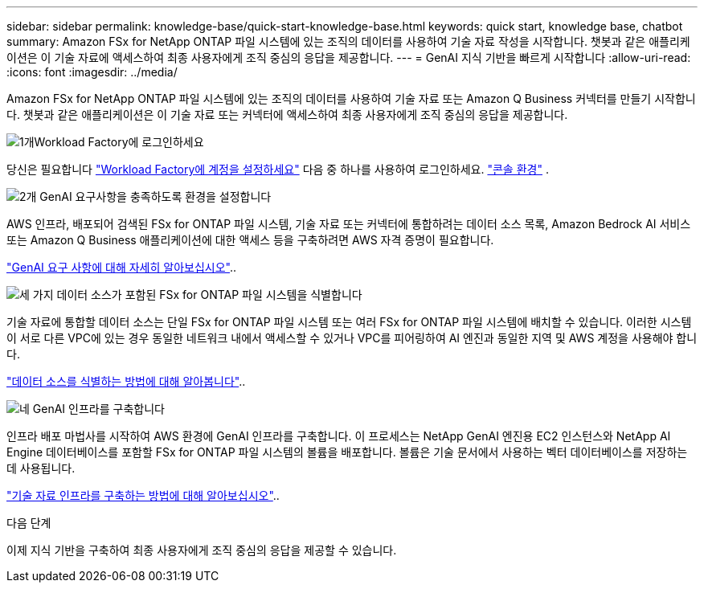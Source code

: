 ---
sidebar: sidebar 
permalink: knowledge-base/quick-start-knowledge-base.html 
keywords: quick start, knowledge base, chatbot 
summary: Amazon FSx for NetApp ONTAP 파일 시스템에 있는 조직의 데이터를 사용하여 기술 자료 작성을 시작합니다. 챗봇과 같은 애플리케이션은 이 기술 자료에 액세스하여 최종 사용자에게 조직 중심의 응답을 제공합니다. 
---
= GenAI 지식 기반을 빠르게 시작합니다
:allow-uri-read: 
:icons: font
:imagesdir: ../media/


[role="lead"]
Amazon FSx for NetApp ONTAP 파일 시스템에 있는 조직의 데이터를 사용하여 기술 자료 또는 Amazon Q Business 커넥터를 만들기 시작합니다. 챗봇과 같은 애플리케이션은 이 기술 자료 또는 커넥터에 액세스하여 최종 사용자에게 조직 중심의 응답을 제공합니다.

.image:https://raw.githubusercontent.com/NetAppDocs/common/main/media/number-1.png["1개"]Workload Factory에 로그인하세요
[role="quick-margin-para"]
당신은 필요합니다 https://docs.netapp.com/us-en/workload-setup-admin/sign-up-saas.html["Workload Factory에 계정을 설정하세요"^] 다음 중 하나를 사용하여 로그인하세요. https://docs.netapp.com/us-en/workload-setup-admin/console-experiences.html["콘솔 환경"^] .

.image:https://raw.githubusercontent.com/NetAppDocs/common/main/media/number-2.png["2개"] GenAI 요구사항을 충족하도록 환경을 설정합니다
[role="quick-margin-para"]
AWS 인프라, 배포되어 검색된 FSx for ONTAP 파일 시스템, 기술 자료 또는 커넥터에 통합하려는 데이터 소스 목록, Amazon Bedrock AI 서비스 또는 Amazon Q Business 애플리케이션에 대한 액세스 등을 구축하려면 AWS 자격 증명이 필요합니다.

[role="quick-margin-para"]
link:requirements-knowledge-base.html["GenAI 요구 사항에 대해 자세히 알아보십시오"^]..

.image:https://raw.githubusercontent.com/NetAppDocs/common/main/media/number-3.png["세 가지"] 데이터 소스가 포함된 FSx for ONTAP 파일 시스템을 식별합니다
[role="quick-margin-para"]
기술 자료에 통합할 데이터 소스는 단일 FSx for ONTAP 파일 시스템 또는 여러 FSx for ONTAP 파일 시스템에 배치할 수 있습니다. 이러한 시스템이 서로 다른 VPC에 있는 경우 동일한 네트워크 내에서 액세스할 수 있거나 VPC를 피어링하여 AI 엔진과 동일한 지역 및 AWS 계정을 사용해야 합니다.

[role="quick-margin-para"]
link:identify-data-sources-knowledge-base.html["데이터 소스를 식별하는 방법에 대해 알아봅니다"^]..

.image:https://raw.githubusercontent.com/NetAppDocs/common/main/media/number-4.png["네"] GenAI 인프라를 구축합니다
[role="quick-margin-para"]
인프라 배포 마법사를 시작하여 AWS 환경에 GenAI 인프라를 구축합니다. 이 프로세스는 NetApp GenAI 엔진용 EC2 인스턴스와 NetApp AI Engine 데이터베이스를 포함할 FSx for ONTAP 파일 시스템의 볼륨을 배포합니다. 볼륨은 기술 문서에서 사용하는 벡터 데이터베이스를 저장하는 데 사용됩니다.

[role="quick-margin-para"]
link:deploy-infrastructure.html["기술 자료 인프라를 구축하는 방법에 대해 알아보십시오"^]..

.다음 단계
이제 지식 기반을 구축하여 최종 사용자에게 조직 중심의 응답을 제공할 수 있습니다.
